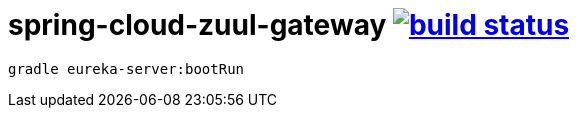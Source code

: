 = spring-cloud-zuul-gateway image:https://travis-ci.org/daggerok/spring-cloud-zuul-gateway.svg?branch=master["build status", link="https://travis-ci.org/daggerok/spring-cloud-zuul-gateway"]

[source,bash]
----
gradle eureka-server:bootRun
----
